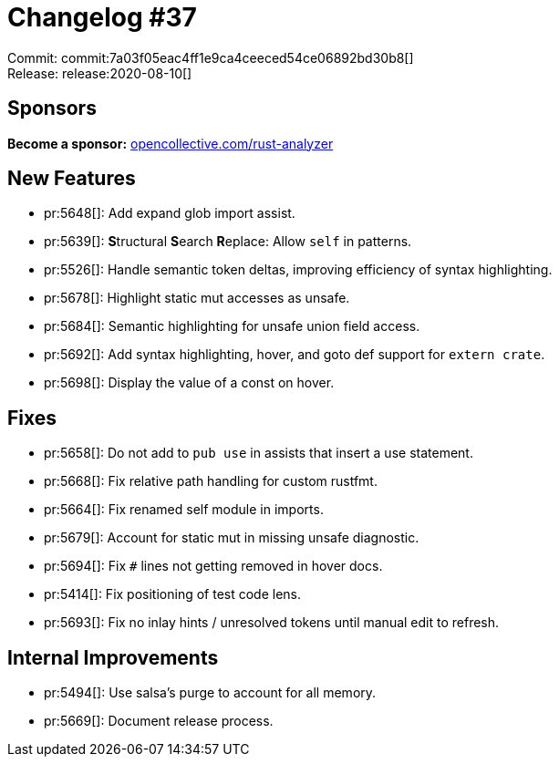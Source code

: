 = Changelog #37
:sectanchors:
:page-layout: post

Commit: commit:7a03f05eac4ff1e9ca4ceeced54ce06892bd30b8[] +
Release: release:2020-08-10[]

== Sponsors

**Become a sponsor:** https://opencollective.com/rust-analyzer/[opencollective.com/rust-analyzer]

== New Features

* pr:5648[]: Add expand glob import assist.
* pr:5639[]: **S**tructural **S**earch **R**eplace: Allow `self` in patterns.
* pr:5526[]: Handle semantic token deltas, improving efficiency of syntax highlighting.
* pr:5678[]: Highlight static mut accesses as unsafe.
* pr:5684[]: Semantic highlighting for unsafe union field access.
* pr:5692[]: Add syntax highlighting, hover, and goto def support for `extern crate`.
* pr:5698[]: Display the value of a const on hover.

== Fixes

* pr:5658[]: Do not add to `pub use` in assists that insert a use statement.
* pr:5668[]: Fix relative path handling for custom rustfmt.
* pr:5664[]: Fix renamed self module in imports.
* pr:5679[]: Account for static mut in missing unsafe diagnostic.
* pr:5694[]: Fix `#` lines not getting removed in hover docs.
* pr:5414[]: Fix positioning of test code lens.
* pr:5693[]: Fix no inlay hints / unresolved tokens until manual edit to refresh.

== Internal Improvements

* pr:5494[]: Use salsa's purge to account for all memory.
* pr:5669[]: Document release process.
